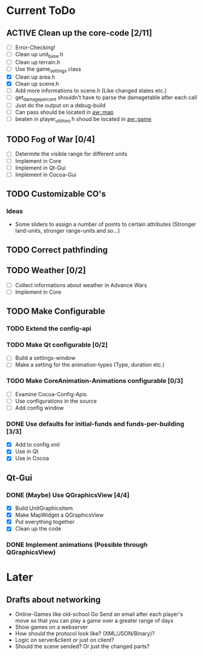 #+SEQ_TODO: TODO ACTIVE DONE
			
* Current ToDo
** ACTIVE Clean up the core-code [2/11]
   - [ ] Error-Checking!
   - [ ] Clean up unit_base.h
   - [ ] Clean up terrain.h
   - [ ] Use the game_settings class
   - [X] Clean up area.h
   - [X] Clean up scene.h
   - [ ] Add more informations to scene.h
	 (Like changed states etc.)
   - [ ] get_damage_percent shouldn't have to parse the damagetable
	 after each call
   - [ ] Just do the output on a debug-build
   - [ ] Can pass should be located in aw::map
   - [ ] beaten in player_utilities.h shoud be located in aw::game
** TODO Fog of War [0/4]
   - [ ] Determite the visible range for different units
   - [ ] Implement in Core
   - [ ] Implement in Qt-Gui
   - [ ] Implement in Cocoa-Gui
** TODO Customizable CO's
*** Ideas
    - Some sliders to assign a number of points to certain attributes
      (Stronger land-units, stronger range-units and so...)
** TODO Correct pathfinding
** TODO Weather [0/2]
   - [ ] Collect informations about weather in Advance Wars
   - [ ] Implement in Core
** TODO Make Configurable
*** TODO Extend the config-api
*** TODO Make Qt configurable [0/2]
	- [ ] Build a settings-window
	- [ ] Make a setting for the animation-types (Type, duration etc.)
*** TODO Make CoreAnimation-Animations configurable [0/3]
	- [ ] Examine Cocoa-Config-Apis
	- [ ] Use configurations in the source
	- [ ] Add config window
*** DONE Use defaults for initial-funds and funds-per-building [3/3]
    CLOSED: [2009-02-27 Fri 15:01]
	 - [X] Add to config.xml
	 - [X] Use in Qt
	 - [X] Use in Cocoa
** Qt-Gui
*** DONE (Maybe) Use QGraphicsView [4/4]
	 CLOSED: [2009-03-11 Mi 23:13]
	- [X] Build UnitGraphicsItem
	- [X] Make MapWidget a QGraphicsView
	- [X] Put everything together
	- [X] Clean up the code
*** DONE Implement animations (Possible through QGraphicsView)
	 CLOSED: [2009-03-12 Do 00:31]
* Later
** Drafts about networking
   - Online-Games like old-school Go 
     Send an email after each player's move so that you can play a
     game over a greater range of days
   - Show games on a webserver
   - How should the protocol look like? (XML/JSON/Binary)?
   - Logic on server&client or just on client?
   - Should the scene sended? Or just the changed parts?

